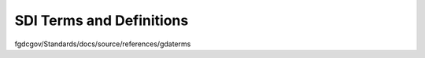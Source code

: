 .. meta::
   :title: SDI Terms and Definitions
   :description: Provides terms and definitions that support the United States National Spatial Data Infrastructure
   :keywords: NSDI, Place-Based, SDI, SDI Terms, SDI Definitions, Metadata, Standards, Governance, GSDI, Geographic, Evidence-Based, Geospatial, GDA, NGDA, Geospatial Data Act, OGC, ISO, ANSI

SDI Terms and Definitions
======================

fgdcgov/Standards/docs/source/references/gdaterms
